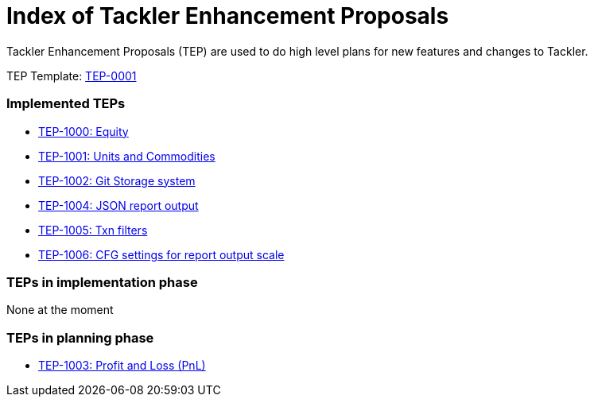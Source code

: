 = Index of Tackler Enhancement Proposals

Tackler Enhancement Proposals (TEP) are used to 
do high level plans for new features and changes to Tackler.

TEP Template: link:./tep-0001.adoc[TEP-0001]


=== Implemented TEPs

* link:./tep-1000.adoc[TEP-1000: Equity]
* link:./tep-1001.adoc[TEP-1001: Units and Commodities]
* link:./tep-1002.adoc[TEP-1002: Git Storage system]
* link:./tep-1004.adoc[TEP-1004: JSON report output]
* link:./tep-1005.adoc[TEP-1005: Txn filters]
* link:./tep-1006.adoc[TEP-1006: CFG settings for report output scale]


=== TEPs in implementation phase

None at the moment

=== TEPs in planning phase

* link:./tep-1003.adoc[TEP-1003: Profit and Loss (PnL)]
